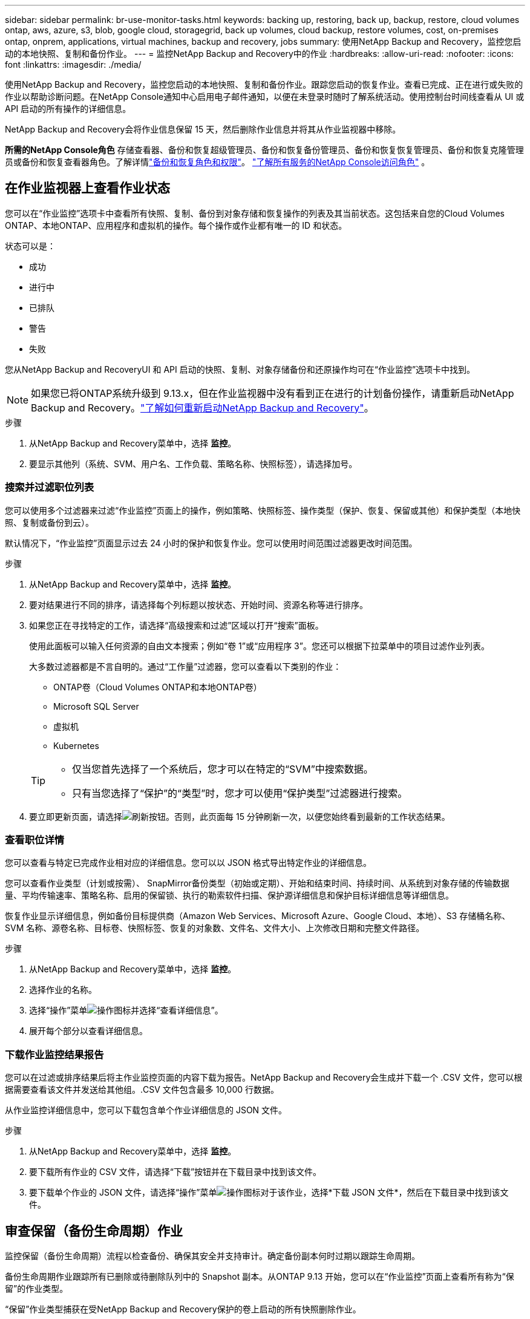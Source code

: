 ---
sidebar: sidebar 
permalink: br-use-monitor-tasks.html 
keywords: backing up, restoring, back up, backup, restore, cloud volumes ontap, aws, azure, s3, blob, google cloud, storagegrid, back up volumes, cloud backup, restore volumes, cost, on-premises ontap, onprem, applications, virtual machines, backup and recovery, jobs 
summary: 使用NetApp Backup and Recovery，监控您启动的本地快照、复制和备份作业。 
---
= 监控NetApp Backup and Recovery中的作业
:hardbreaks:
:allow-uri-read: 
:nofooter: 
:icons: font
:linkattrs: 
:imagesdir: ./media/


[role="lead"]
使用NetApp Backup and Recovery，监控您启动的本地快照、复制和备份作业。跟踪您启动的恢复作业。查看已完成、正在进行或失败的作业以帮助诊断问题。在NetApp Console通知中心启用电子邮件通知，以便在未登录时随时了解系统活动。使用控制台时间线查看从 UI 或 API 启动的所有操作的详细信息。

NetApp Backup and Recovery会将作业信息保留 15 天，然后删除作业信息并将其从作业监视器中移除。

*所需的NetApp Console角色* 存储查看器、备份和恢复超级管理员、备份和恢复备份管理员、备份和恢复恢复管理员、备份和恢复克隆管理员或备份和恢复查看器角色。了解详情link:reference-roles.html["备份和恢复角色和权限"]。 https://docs.netapp.com/us-en/console-setup-admin/reference-iam-predefined-roles.html["了解所有服务的NetApp Console访问角色"^] 。



== 在作业监视器上查看作业状态

您可以在“作业监控”选项卡中查看所有快照、复制、备份到对象存储和恢复操作的列表及其当前状态。这包括来自您的Cloud Volumes ONTAP、本地ONTAP、应用程序和虚拟机的操作。每个操作或作业都有唯一的 ID 和状态。

状态可以是：

* 成功
* 进行中
* 已排队
* 警告
* 失败


您从NetApp Backup and RecoveryUI 和 API 启动的快照、复制、对象存储备份和还原操作均可在“作业监控”选项卡中找到。


NOTE: 如果您已将ONTAP系统升级到 9.13.x，但在作业监视器中没有看到正在进行的计划备份操作，请重新启动NetApp Backup and Recovery。link:reference-restart-backup.html["了解如何重新启动NetApp Backup and Recovery"]。

.步骤
. 从NetApp Backup and Recovery菜单中，选择 *监控*。
. 要显示其他列（系统、SVM、用户名、工作负载、策略名称、快照标签），请选择加号。




=== 搜索并过滤职位列表

您可以使用多个过滤器来过滤“作业监控”页面上的操作，例如策略、快照标签、操作类型（保护、恢复、保留或其他）和保护类型（本地快照、复制或备份到云）。

默认情况下，“作业监控”页面显示过去 24 小时的保护和恢复作业。您可以使用时间范围过滤器更改时间范围。

.步骤
. 从NetApp Backup and Recovery菜单中，选择 *监控*。
. 要对结果进行不同的排序，请选择每个列标题以按状态、开始时间、资源名称等进行排序。
. 如果您正在寻找特定的工作，请选择“高级搜索和过滤”区域以打开“搜索”面板。
+
使用此面板可以输入任何资源的自由文本搜索；例如“卷 1”或“应用程序 3”。您还可以根据下拉菜单中的项目过滤作业列表。

+
大多数过滤器都是不言自明的。通过“工作量”过滤器，您可以查看以下类别的作业：

+
** ONTAP卷（Cloud Volumes ONTAP和本地ONTAP卷）
** Microsoft SQL Server
** 虚拟机
** Kubernetes


+
[TIP]
====
** 仅当您首先选择了一个系统后，您才可以在特定的“SVM”中搜索数据。
** 只有当您选择了“保护”的“类型”时，您才可以使用“保护类型”过滤器进行搜索。


====
. 要立即更新页面，请选择image:button_refresh.png["刷新"]按钮。否则，此页面每 15 分钟刷新一次，以便您始终看到最新的工作状态结果。




=== 查看职位详情

您可以查看与特定已完成作业相对应的详细信息。您可以以 JSON 格式导出特定作业的详细信息。

您可以查看作业类型（计划或按需）、 SnapMirror备份类型（初始或定期）、开始和结束时间、持续时间、从系统到对象存储的传输数据量、平均传输速率、策略名称、启用的保留锁、执行的勒索软件扫描、保护源详细信息和保护目标详细信息等详细信息。

恢复作业显示详细信息，例如备份目标提供商（Amazon Web Services、Microsoft Azure、Google Cloud、本地）、S3 存储桶名称、SVM 名称、源卷名称、目标卷、快照标签、恢复的对象数、文件名、文件大小、上次修改日期和完整文件路径。

.步骤
. 从NetApp Backup and Recovery菜单中，选择 *监控*。
. 选择作业的名称。
. 选择“操作”菜单image:icon-action.png["操作图标"]并选择“查看详细信息”。
. 展开每个部分以查看详细信息。




=== 下载作业监控结果报告

您可以在过滤或排序结果后将主作业监控页面的内容下载为报告。NetApp Backup and Recovery会生成并下载一个 .CSV 文件，您可以根据需要查看该文件并发送给其他组。.CSV 文件包含最多 10,000 行数据。

从作业监控详细信息中，您可以下载包含单个作业详细信息的 JSON 文件。

.步骤
. 从NetApp Backup and Recovery菜单中，选择 *监控*。
. 要下载所有作业的 CSV 文件，请选择“下载”按钮并在下载目录中找到该文件。
. 要下载单个作业的 JSON 文件，请选择“操作”菜单image:icon-action.png["操作图标"]对于该作业，选择*下载 JSON 文件*，然后在下载目录中找到该文件。




== 审查保留（备份生命周期）作业

监控保留（备份生命周期）流程以检查备份、确保其安全并支持审计。确定备份副本何时过期以跟踪生命周期。

备份生命周期作业跟踪所有已删除或待删除队列中的 Snapshot 副本。从ONTAP 9.13 开始，您可以在“作业监控”页面上查看所有称为“保留”的作业类型。

“保留”作业类型捕获在受NetApp Backup and Recovery保护的卷上启动的所有快照删除作业。

.步骤
. 从NetApp Backup and Recovery菜单中，选择 *监控*。
. 选择“高级搜索和过滤”区域以打开搜索面板。
. 选择“保留”作为工作类型。




== 在NetApp Console通知中心查看备份和恢复警报

NetApp Console通知中心跟踪您启动的备份和恢复作业的进度，以便您可以验证操作是否成功。

您可以在通知中心查看警报，并配置控制台以发送重要系统活动的电子邮件警报，即使您未登录。 https://docs.netapp.com/us-en/console-setup-admin/task-monitor-cm-operations.html["了解有关通知中心以及如何发送备份和恢复作业警报电子邮件的更多信息"^] 。

通知中心显示大量快照、复制、备份到云和恢复事件，但只有某些事件会触发电子邮件警报：

[cols="1,2,1,1"]
|===
| 操作类型 | 事件 | 警报级别 | 电子邮件已发送 


| 激活 | 系统备份和恢复激活失败 | 错误 | 是 


| 激活 | 系统备份和恢复编辑失败 | 错误 | 是 


| 本地快照 | NetApp Backup and Recovery临时快照创建作业失败 | 错误 | 是 


| 复制 | NetApp Backup and Recovery临时复制作业失败 | 错误 | 是 


| 复制 | NetApp Backup and Recovery复制暂停作业失败 | 错误 | 否 


| 复制 | NetApp Backup and Recovery复制中断作业失败 | 错误 | 否 


| 复制 | NetApp Backup and Recovery复制重新同步作业失败 | 错误 | 否 


| 复制 | NetApp Backup and Recovery复制停止作业失败 | 错误 | 否 


| 复制 | NetApp Backup and Recovery复制反向重新同步作业失败 | 错误 | 是 


| 复制 | NetApp Backup and Recovery复制删除作业失败 | 错误 | 是 
|===

NOTE: 从ONTAP 9.13.0 开始，所有警报都会出现在Cloud Volumes ONTAP和本地ONTAP系统中。对于具有Cloud Volumes ONTAP 9.13.0 和本地ONTAP 的系统，仅出现与“恢复作业已完成，但有警告”相关的警报。

默认情况下， NetApp Console组织和帐户管理员会收到所有“严重”和“建议”警报的电子邮件。默认情况下，系统不设置其他用户和收件人接收通知邮件。为NetApp云帐户中的任何控制台用户或需要了解备份和恢复活动的其他收件人配置电子邮件警报。

要接收NetApp Backup and Recovery电子邮件警报，您需要在通知设置页面中选择通知严重性类型“严重”、“警告”和“错误”。

https://docs.netapp.com/us-en/console-setup-admin/task-monitor-cm-operations.html["了解如何发送备份和恢复作业的警报电子邮件"^]。

.步骤
. 从控制台菜单中，选择（image:icon_bell.png["通知铃"] ）。
. 查看通知。




== 在控制台时间线中查看操作活动

您可以在控制台时间线中查看备份和恢复操作的详细信息以供进一步调查。控制台时间线提供每个事件的详细信息，无论是用户发起的还是系统发起的，并显示在 UI 中或通过 API 发起的操作。

https://docs.netapp.com/us-en/cloud-manager-setup-admin/task-monitor-cm-operations.html["了解时间轴和通知中心之间的区别"^]。
